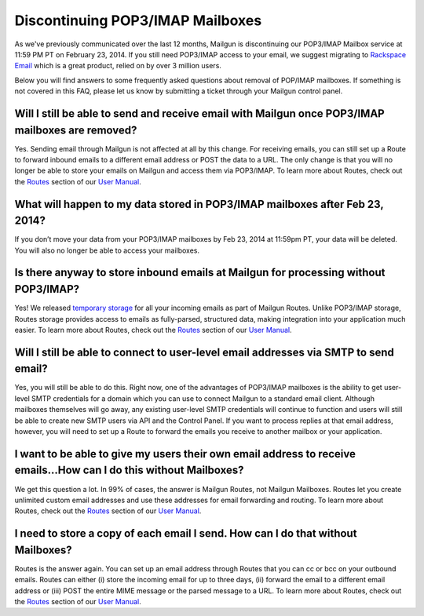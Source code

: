 Discontinuing POP3/IMAP Mailboxes
=================================

As we've previously communicated over the last 12 months, Mailgun is discontinuing our POP3/IMAP 
Mailbox service at 11:59 PM PT on February 23, 2014. If you still need POP3/IMAP access to your email, 
we suggest migrating to `Rackspace Email`_ which is a great product, relied on by over 3 million users.

Below you will find answers to some frequently asked questions about removal of POP/IMAP mailboxes.  
If something is not covered in this FAQ, please let us know by submitting a ticket through your Mailgun control panel.

.. _Rackspace Email: http://www.rackspace.com/email-hosting/

Will I still be able to send and receive email with Mailgun once POP3/IMAP mailboxes are removed?
*************************************************************************************************
Yes.  Sending email through Mailgun is not affected at all by this change.  For receiving emails, you 
can still set up a Route to forward inbound emails to a different email address or POST the data to a URL.  
The only change is that you will no longer be able to store your emails on Mailgun and access them via POP3/IMAP.  
To learn more about Routes, check out the `Routes`_ section of our `User Manual`_.

What will happen to my data stored in POP3/IMAP mailboxes after Feb 23, 2014?
******************************************************************************
If you don’t move your data from your POP3/IMAP mailboxes by Feb 23, 2014 at 11:59pm PT, your data will be deleted. 
You will also no longer be able to access your mailboxes.

Is there anyway to store inbound emails at Mailgun for processing without POP3/IMAP?
************************************************************************************
Yes!  We released `temporary storage`_ for all your incoming emails as part of Mailgun Routes. 
Unlike POP3/IMAP storage, Routes storage provides access to emails as fully-parsed, structured data, 
making integration into your application much easier. To learn more about Routes, check out the 
`Routes`_ section of our `User Manual`_.

.. _temporary storage: http://blog.mailgun.com/post/store-a-temporary-mailbox-for-all-your-incoming-email/

Will I still be able to connect to user-level email addresses via SMTP to send email?
***************************************************************************************
Yes, you will still be able to do this. Right now, one of the advantages of POP3/IMAP mailboxes is the 
ability to get user-level SMTP credentials for a domain which you can use to connect Mailgun to a standard 
email client. Although mailboxes themselves will go away, any existing user-level SMTP credentials will continue 
to function and users will still be able to create new SMTP users via API and the Control Panel.  
If you want to process replies at that email address, however, you will need to set up a Route to forward 
the emails you receive to another mailbox or your application.

I want to be able to give my users their own email address to receive emails...How can I do this without Mailboxes?
********************************************************************************************************************
We get this question a lot. In 99% of cases, the answer is Mailgun Routes, not Mailgun Mailboxes. Routes let you create 
unlimited custom email addresses and use these addresses for email forwarding and routing. To learn more about Routes, 
check out the `Routes`_ section of our `User Manual`_.

I need to store a copy of each email I send. How can I do that without Mailboxes?
**********************************************************************************
Routes is the answer again. You can set up an email address through Routes that you can cc or bcc on your outbound 
emails. Routes can either (i) store the incoming email for up to three days, (ii) forward the email to a different 
email address or (iii) POST the entire MIME message or the parsed message to a URL. To learn more about Routes, check out 
the `Routes`_ section of our `User Manual`_.

.. _Routes: http://documentation.mailgun.com/user_manual.html#routes
.. _User Manual: http://documentation.mailgun.com/user_manual.html
